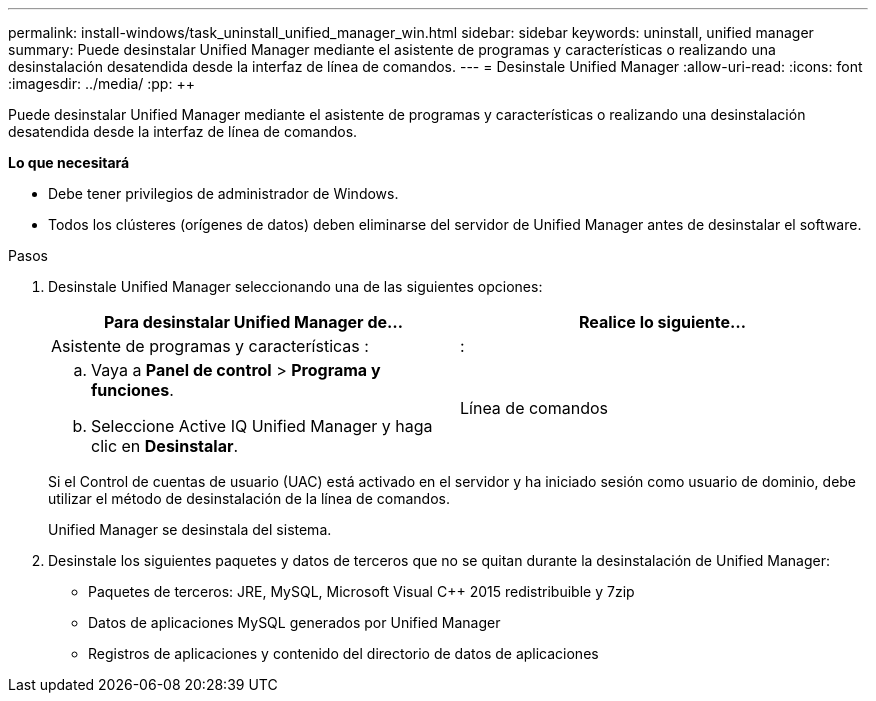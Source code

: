 ---
permalink: install-windows/task_uninstall_unified_manager_win.html 
sidebar: sidebar 
keywords: uninstall, unified manager 
summary: Puede desinstalar Unified Manager mediante el asistente de programas y características o realizando una desinstalación desatendida desde la interfaz de línea de comandos. 
---
= Desinstale Unified Manager
:allow-uri-read: 
:icons: font
:imagesdir: ../media/
:pp: &#43;&#43;


[role="lead"]
Puede desinstalar Unified Manager mediante el asistente de programas y características o realizando una desinstalación desatendida desde la interfaz de línea de comandos.

*Lo que necesitará*

* Debe tener privilegios de administrador de Windows.
* Todos los clústeres (orígenes de datos) deben eliminarse del servidor de Unified Manager antes de desinstalar el software.


.Pasos
. Desinstale Unified Manager seleccionando una de las siguientes opciones:
+
[cols="2*"]
|===
| Para desinstalar Unified Manager de... | Realice lo siguiente... 


 a| 
Asistente de programas y características :
| : 


 a| 
.. Vaya a *Panel de control* > *Programa y funciones*.
.. Seleccione Active IQ Unified Manager y haga clic en *Desinstalar*.

 a| 
Línea de comandos

|===
+
Si el Control de cuentas de usuario (UAC) está activado en el servidor y ha iniciado sesión como usuario de dominio, debe utilizar el método de desinstalación de la línea de comandos.

+
Unified Manager se desinstala del sistema.

. Desinstale los siguientes paquetes y datos de terceros que no se quitan durante la desinstalación de Unified Manager:
+
** Paquetes de terceros: JRE, MySQL, Microsoft Visual C&#43;&#43; 2015 redistribuible y 7zip
** Datos de aplicaciones MySQL generados por Unified Manager
** Registros de aplicaciones y contenido del directorio de datos de aplicaciones



